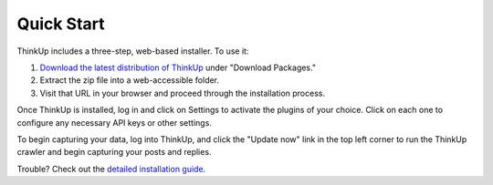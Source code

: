 Quick Start
===========

ThinkUp includes a three-step, web-based installer. To use it:

1. `Download the latest distribution of ThinkUp <https://github.com/ginatrapani/thinkup/downloads>`_ under
   "Download Packages."
2. Extract the zip file into a web-accessible folder.
3. Visit that URL in your browser and proceed through the installation process.

Once ThinkUp is installed, log in and click on Settings to activate the plugins of your choice. Click on
each one to configure any necessary API keys or other settings.

To begin capturing your data, log into ThinkUp, and click the "Update now" link in the top left corner to
run the ThinkUp crawler and begin capturing your posts and replies.

Trouble? Check out the `detailed installation guide <install.html>`_.